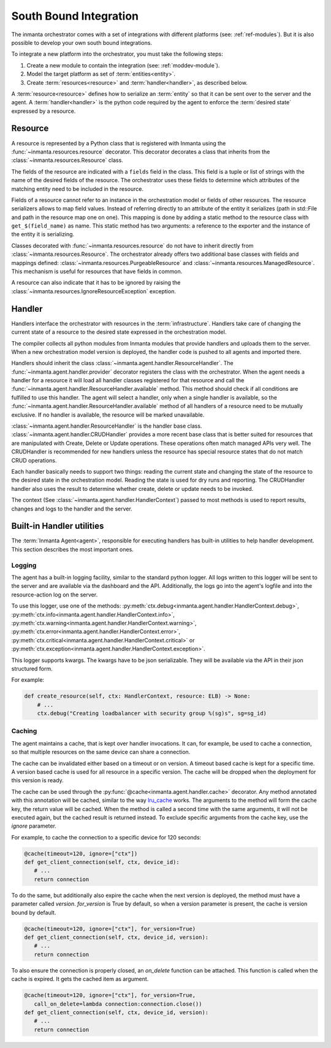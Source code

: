 South Bound Integration
***********************

The inmanta orchestrator comes with a set of integrations with different platforms (see: :ref:`ref-modules`).
But it is also possible to develop your own south bound integrations.

To integrate a new platform into the orchestrator, you must take the following steps:

1. Create a new module to contain the integration (see: :ref:`moddev-module`).
2. Model the target platform as set of :term:`entities<entity>`.
3. Create :term:`resources<resource>` and :term:`handler<handler>`, as described below.

A :term:`resource<resource>` defines how to serialize an :term:`entity` so that it can be sent
over to the server and the agent. A :term:`handler<handler>` is the python code required by the
agent to enforce the :term:`desired state` expressed by a resource.


Resource
^^^^^^^^
A resource is represented by a Python class that is registered with Inmanta using the
:func:`~inmanta.resources.resource` decorator. This decorator decorates a class that inherits from
the :class:`~inmanta.resources.Resource` class.

The fields of the resource are indicated with a ``fields`` field in the class. This field is a tuple
or list of strings with the name of the desired fields of the resource. The orchestrator uses these
fields to determine which attributes of the matching entity need to be included in the resource.

Fields of a resource cannot refer to an instance in the orchestration model or fields of other
resources. The resource serializers allows to map field values. Instead of referring directly to an
attribute of the entity it serializes (path in std::File and path in the resource map one on one).
This mapping is done by adding a static method to the resource class with ``get_$(field_name)`` as
name. This static method has two arguments: a reference to the exporter and the instance of the
entity it is serializing.


.. code-block:: python
    :linenos:

    from inmanta.resources import resource, Resource

    @resource("std::File", agent="host.name", id_attribute="path")
    class File(Resource):
        fields = ("path", "owner", "hash", "group", "permissions", "purged", "reload")

        @staticmethod
        def get_hash(exporter, obj):
            hash_id = md5sum(obj.content)
            exporter.upload_file(hash_id, obj.content)
            return hash_id

        @staticmethod
        def get_permissions(_, obj):
            return int(x.mode)


Classes decorated with :func:`~inmanta.resources.resource` do not have to inherit directly from
:class:`~inmanta.resources.Resource`. The orchestrator already offers two additional base classes with fields and mappings
defined: :class:`~inmanta.resources.PurgeableResource` and
:class:`~inmanta.resources.ManagedResource`. This mechanism is useful for resources that have fields
in common.

A resource can also indicate that it has to be ignored by raising the
:class:`~inmanta.resources.IgnoreResourceException` exception.

Handler
^^^^^^^
Handlers interface the orchestrator with resources in the :term:`infrastructure`.
Handlers take care of changing the current state of a resource to the desired state expressed in the
orchestration model.

The compiler collects all python modules from Inmanta modules that provide handlers and uploads them
to the server. When a new orchestration model version is deployed, the handler code is pushed to all
agents and imported there.

Handlers should inherit the class :class:`~inmanta.agent.handler.ResourceHandler`. The
:func:`~inmanta.agent.handler.provider` decorator registers the class with the orchestrator. When the
agent needs a handler for a resource it will load all handler classes registered for that resource
and call the :func:`~inmanta.agent.handler.ResourceHandler.available` method. This method should check
if all conditions are fulfilled to use this handler. The agent will select a handler, only when a
single handler is available, so the :func:`~inmanta.agent.handler.ResourceHandler.available` method of all handlers of a resource need to be
mutually exclusive. If no handler is available, the resource will be marked unavailable.

:class:`~inmanta.agent.handler.ResourceHandler` is the handler base class.
:class:`~inmanta.agent.handler.CRUDHandler` provides a more recent base class that is better suited
for resources that are manipulated with Create, Delete or Update operations. These operations often
match managed APIs very well. The CRUDHandler is recommended for new handlers unless the resource
has special resource states that do not match CRUD operations.

Each handler basically needs to support two things: reading the current state and changing the state
of the resource to the desired state in the orchestration model. Reading the state is used for dry
runs and reporting. The CRUDHandler handler also uses the result to determine whether create, delete
or update needs to be invoked.

The context (See :class:`~inmanta.agent.handler.HandlerContext`) passed to most methods is used to
report results, changes and logs to the handler and the server.

Built-in Handler utilities
^^^^^^^^^^^^^^^^^^^^^^^^^^^^

The :term:`Inmanta Agent<agent>`, responsible for executing handlers has built-in utilities to help
handler development. This section describes the most important ones.

Logging
"""""""

The agent has a built-in logging facility, similar to the standard python logger. All logs written
to this logger will be sent to the server and are available via the dashboard and the API. 
Additionally, the logs go into the agent's logfile and into the resource-action log on the server. 

To use this logger, use one of the methods: :py:meth:`ctx.debug<inmanta.agent.handler.HandlerContext.debug>`,
:py:meth:`ctx.info<inmanta.agent.handler.HandlerContext.info>`,
:py:meth:`ctx.warning<inmanta.agent.handler.HandlerContext.warning>`,
:py:meth:`ctx.error<inmanta.agent.handler.HandlerContext.error>`,
:py:meth:`ctx.critical<inmanta.agent.handler.HandlerContext.critical>` or
:py:meth:`ctx.exception<inmanta.agent.handler.HandlerContext.exception>`.

This logger supports kwargs. The kwargs have to be json serializable. They will be available via the API in their json structured form.

For example:

.. code-block:: python

    def create_resource(self, ctx: HandlerContext, resource: ELB) -> None:
        # ...
        ctx.debug("Creating loadbalancer with security group %(sg)s", sg=sg_id)


Caching
"""""""

The agent maintains a cache, that is kept over handler invocations. It can, for example, be used to
cache a connection, so that multiple resources on the same device can share a connection.

The cache can be invalidated either based on a timeout or on version. A timeout based cache is kept
for a specific time. A version based cache is used for all resource in a specific version.
The cache will be dropped when the deployment for this version is ready.

The cache can be used through the :py:func:`@cache<inmanta.agent.handler.cache>` decorator. Any
method annotated with this annotation will be cached, similar to the way
`lru_cache <https://docs.python.org/3/library/functools.html#functools.lru_cache>`_ works. The arguments to
the method will form the cache key, the return value will be cached. When the method is called a
second time with the same arguments, it will not be executed again, but the cached result is
returned instead. To exclude specific arguments from the cache key, use the `ignore` parameter.


For example, to cache the connection to a specific device for 120 seconds:

.. code-block:: python

    @cache(timeout=120, ignore=["ctx"])
    def get_client_connection(self, ctx, device_id):
       # ...
       return connection

To do the same, but additionally also expire the cache when the next version is deployed, the method must have a parameter called `version`.
`for_version` is True by default, so when a version parameter is present, the cache is version bound by default.

.. code-block:: python

    @cache(timeout=120, ignore=["ctx"], for_version=True)
    def get_client_connection(self, ctx, device_id, version):
       # ...
       return connection

To also ensure the connection is properly closed, an `on_delete` function can be attached. This
function is called when the cache is expired. It gets the cached item as argument.


.. code-block:: python

    @cache(timeout=120, ignore=["ctx"], for_version=True,
       call_on_delete=lambda connection:connection.close())
    def get_client_connection(self, ctx, device_id, version):
       # ...
       return connection
